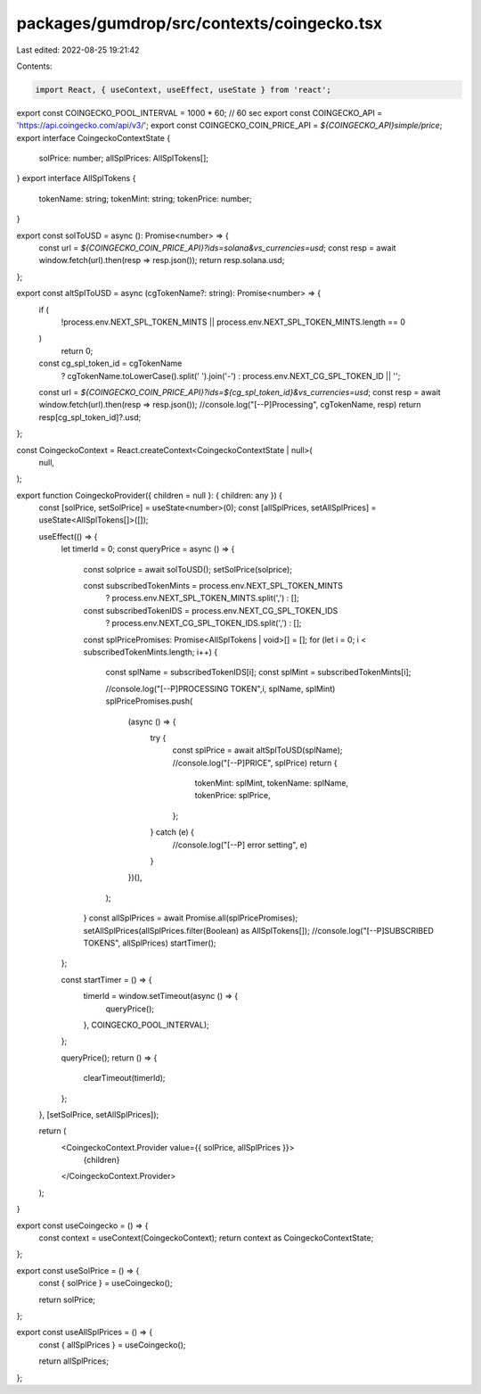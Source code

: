 packages/gumdrop/src/contexts/coingecko.tsx
===========================================

Last edited: 2022-08-25 19:21:42

Contents:

.. code-block:: tsx

    import React, { useContext, useEffect, useState } from 'react';

export const COINGECKO_POOL_INTERVAL = 1000 * 60; // 60 sec
export const COINGECKO_API = 'https://api.coingecko.com/api/v3/';
export const COINGECKO_COIN_PRICE_API = `${COINGECKO_API}simple/price`;
export interface CoingeckoContextState {
  solPrice: number;
  allSplPrices: AllSplTokens[];
}
export interface AllSplTokens {
  tokenName: string;
  tokenMint: string;
  tokenPrice: number;
}

export const solToUSD = async (): Promise<number> => {
  const url = `${COINGECKO_COIN_PRICE_API}?ids=solana&vs_currencies=usd`;
  const resp = await window.fetch(url).then(resp => resp.json());
  return resp.solana.usd;
};

export const altSplToUSD = async (cgTokenName?: string): Promise<number> => {
  if (
    !process.env.NEXT_SPL_TOKEN_MINTS ||
    process.env.NEXT_SPL_TOKEN_MINTS.length == 0
  )
    return 0;

  const cg_spl_token_id = cgTokenName
    ? cgTokenName.toLowerCase().split(' ').join('-')
    : process.env.NEXT_CG_SPL_TOKEN_ID || '';
  const url = `${COINGECKO_COIN_PRICE_API}?ids=${cg_spl_token_id}&vs_currencies=usd`;
  const resp = await window.fetch(url).then(resp => resp.json());
  //console.log("[--P]Processing", cgTokenName, resp)
  return resp[cg_spl_token_id]?.usd;
};

const CoingeckoContext = React.createContext<CoingeckoContextState | null>(
  null,
);

export function CoingeckoProvider({ children = null }: { children: any }) {
  const [solPrice, setSolPrice] = useState<number>(0);
  const [allSplPrices, setAllSplPrices] = useState<AllSplTokens[]>([]);

  useEffect(() => {
    let timerId = 0;
    const queryPrice = async () => {
      const solprice = await solToUSD();
      setSolPrice(solprice);

      const subscribedTokenMints = process.env.NEXT_SPL_TOKEN_MINTS
        ? process.env.NEXT_SPL_TOKEN_MINTS.split(',')
        : [];
      const subscribedTokenIDS = process.env.NEXT_CG_SPL_TOKEN_IDS
        ? process.env.NEXT_CG_SPL_TOKEN_IDS.split(',')
        : [];

      const splPricePromises: Promise<AllSplTokens | void>[] = [];
      for (let i = 0; i < subscribedTokenMints.length; i++) {
        const splName = subscribedTokenIDS[i];
        const splMint = subscribedTokenMints[i];

        //console.log("[--P]PROCESSING TOKEN",i,  splName, splMint)
        splPricePromises.push(
          (async () => {
            try {
              const splPrice = await altSplToUSD(splName);
              //console.log("[--P]PRICE", splPrice)
              return {
                tokenMint: splMint,
                tokenName: splName,
                tokenPrice: splPrice,
              };
            } catch (e) {
              //console.log("[--P] error setting", e)
            }
          })(),
        );
      }
      const allSplPrices = await Promise.all(splPricePromises);
      setAllSplPrices(allSplPrices.filter(Boolean) as AllSplTokens[]);
      //console.log("[--P]SUBSCRIBED TOKENS", allSplPrices)
      startTimer();
    };

    const startTimer = () => {
      timerId = window.setTimeout(async () => {
        queryPrice();
      }, COINGECKO_POOL_INTERVAL);
    };

    queryPrice();
    return () => {
      clearTimeout(timerId);
    };
  }, [setSolPrice, setAllSplPrices]);

  return (
    <CoingeckoContext.Provider value={{ solPrice, allSplPrices }}>
      {children}
    </CoingeckoContext.Provider>
  );
}

export const useCoingecko = () => {
  const context = useContext(CoingeckoContext);
  return context as CoingeckoContextState;
};

export const useSolPrice = () => {
  const { solPrice } = useCoingecko();

  return solPrice;
};

export const useAllSplPrices = () => {
  const { allSplPrices } = useCoingecko();

  return allSplPrices;
};


